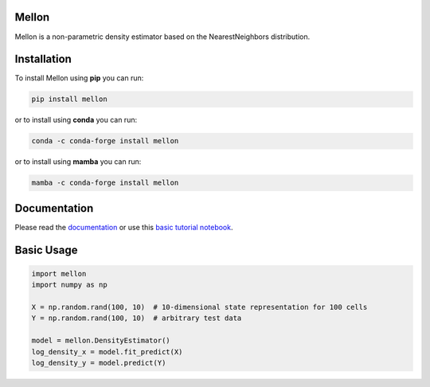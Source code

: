 Mellon
======

.. image:: https://zenodo.org/badge/558998366.svg
   :target: https://zenodo.org/badge/latestdoi/558998366
.. image:: https://codecov.io/github/settylab/Mellon/branch/main/graph/badge.svg?token=TKIKXK4MPG 
    :target: https://app.codecov.io/github/settylab/Mellon
.. image:: https://badge.fury.io/py/mellon.svg
       :target: https://badge.fury.io/py/mellon
.. image:: https://anaconda.org/conda-forge/mellon/badges/version.svg
       :target: https://anaconda.org/conda-forge/mellon
.. image:: https://static.pepy.tech/personalized-badge/mellon?period=total&units=international_system&left_color=grey&right_color=lightgrey&left_text=Downloads
    :target: https://pepy.tech/project/mellon

Mellon is a non-parametric density estimator based on the NearestNeighbors distribution.

Installation
============

To install Mellon using **pip** you can run:

.. code-block:: bash

   pip install mellon

or to install using **conda** you can run:

.. code-block:: bash

   conda -c conda-forge install mellon

or to install using **mamba** you can run:

.. code-block:: bash

   mamba -c conda-forge install mellon

Documentation
=============

Please read the
`documentation <https://mellon.readthedocs.io/en/latest/index.html>`_
or use this
`basic tutorial notebook <https://github.com/settylab/Mellon/blob/main/notebooks/basic_tutorial.ipynb>`_.


Basic Usage
===========

.. code-block:: python

    import mellon
    import numpy as np

    X = np.random.rand(100, 10)  # 10-dimensional state representation for 100 cells
    Y = np.random.rand(100, 10)  # arbitrary test data

    model = mellon.DensityEstimator()
    log_density_x = model.fit_predict(X)
    log_density_y = model.predict(Y)

